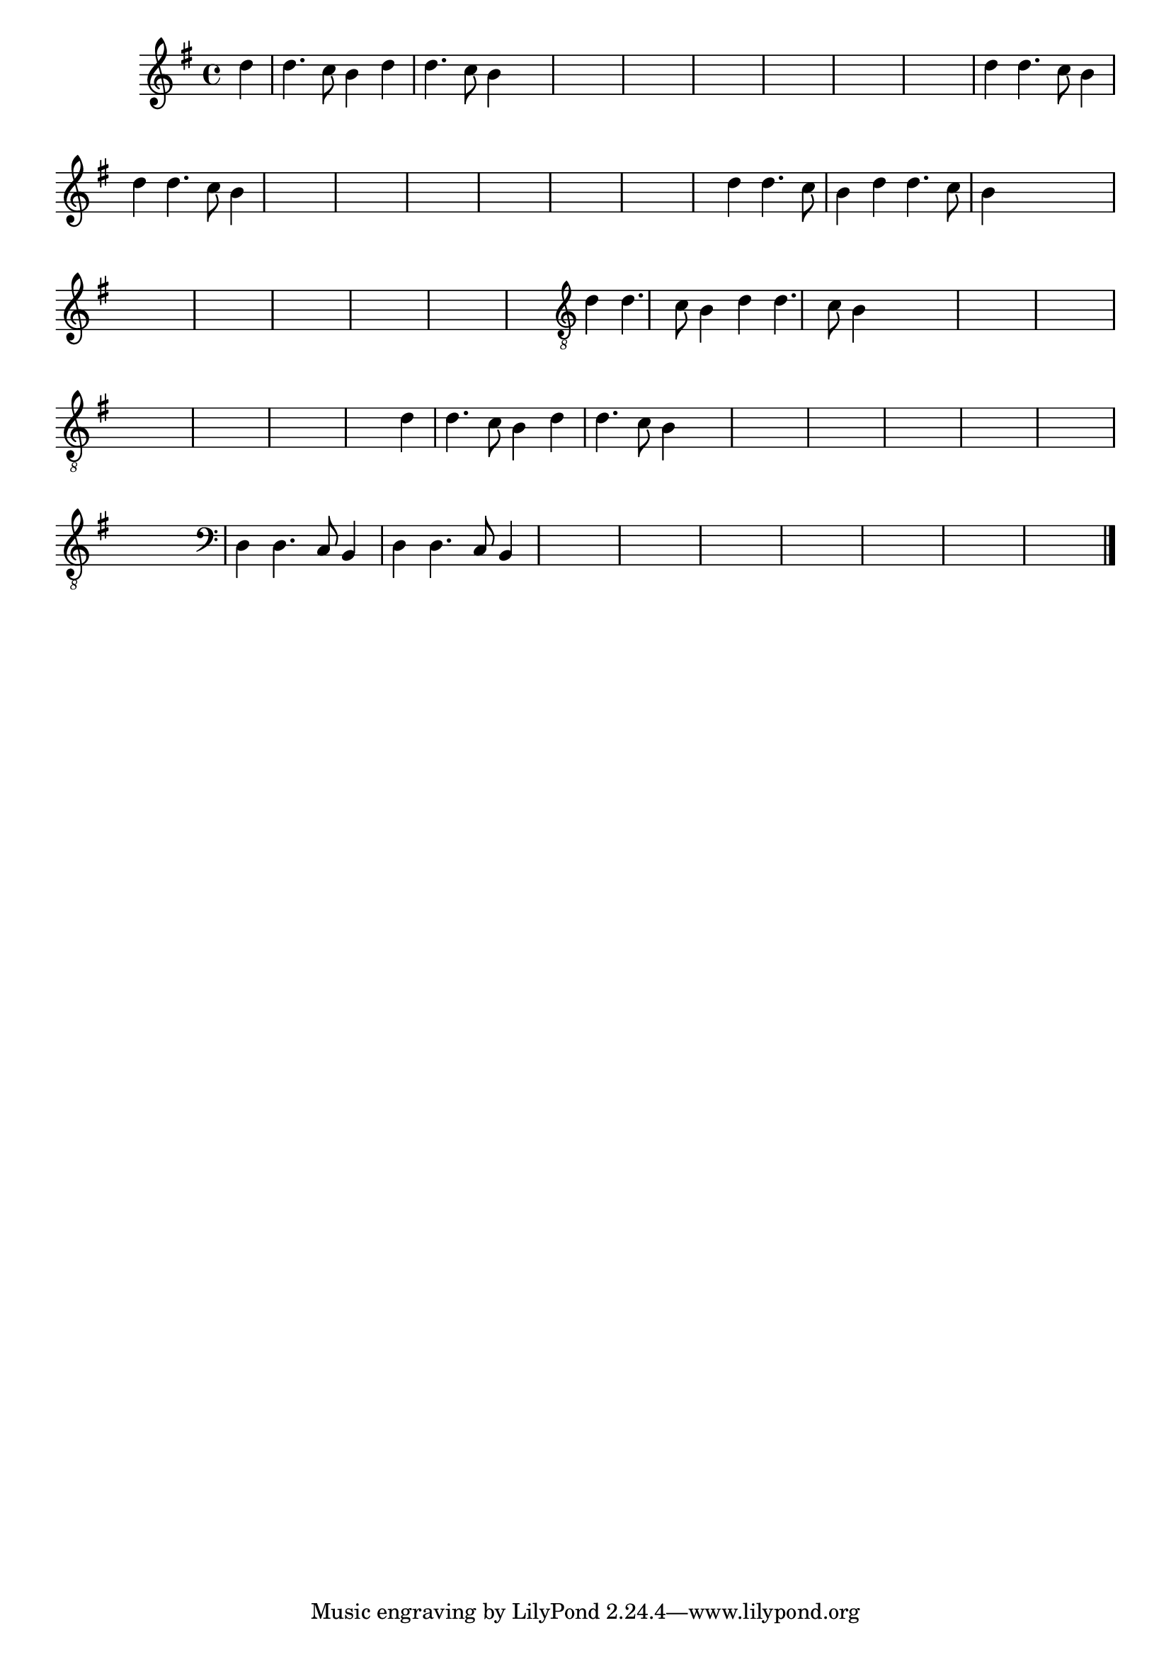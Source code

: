 %% -*- coding: utf-8 -*-
\version "2.16.0"

%%\header { texidoc=""}

  \relative c'' {
    \override Staff.TimeSignature #'style = #'()
    \override Score.BarNumber #'transparent = ##t
    \override Score.RehearsalMark #'font-size = #-2
    \time 4/4 
    \partial 4
    \key g \major

      %% CAVAQUINHO - BANJO
      \tag #'cv {
        d4
        d4. c8 b4 d
        d4. c8 b4 s4
        s1*6
      }

      %% BANDOLIM
      \tag #'bd {
        d4
        d4. c8 b4 d
        d4. c8 b4 s4
        s1*6
      }

      %% VIOLA
      \tag #'va {
        d4
        d4. c8 b4 d
        d4. c8 b4 s4
        s1*6
      }

      %% VIOLÃO TENOR
      \tag #'vt {
        \clef "G_8"
        d,4
        d4. c8 b4 d
        d4. c8 b4 s4
        s1*6
      }

      %% VIOLÃO
      \tag #'vi {
        \clef "G_8"
        d4
        d4. c8 b4 d
        d4. c8 b4 s4
        s1*6
      }

      %% BAIXO - BAIXOLÃO
      \tag #'bx {
        \clef bass
        d,4
        d4. c8 b4 d
        d4. c8 b4 s4
        s1*6
      }

      %% END DOCUMENT
    \bar "|."
  }
